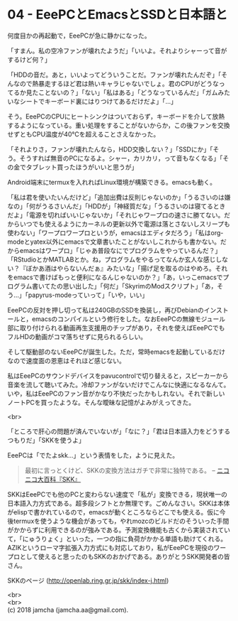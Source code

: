 #+OPTIONS: toc:nil
#+OPTIONS: \n:t

* 04 - EeePCとEmacsとSSDと日本語と

  何度目かの再起動で，EeePCが急に静かになった。

  「すまん。私の空冷ファンが壊れたようだ」「いいよ。それよりシャーって音がするけど何？」

  「HDDの音だ。あと，いいよってどういうことだ。ファンが壊れたんだぞ」「そんなので熱暴走するほど君は熱いキャラじゃないでしょ。君のCPUがどうなってるか見たことないの？」「ない」「私はある」「どうなっているんだ」「ガムみたいなシートでキーボード裏にはりつけてあるだけだよ」「…」

  そう。EeePCのCPUにヒートシンクはついておらず，キーボードを介して放熱するようになっている。重い処理をすることがないからか，この後ファンを交換せずともCPU温度が40℃を超えることさえなかった。

  「それよりさ，ファンが壊れたんなら，HDD交換しない？」「SSDにか」「そう。そうすれば無音のPCになるよ。シャー，カリカリ，って音もなくなる」「その金でタブレット買ったほうがいいと思うが」

  Android端末にtermuxを入れればLinux環境が構築できる。emacsも動く。

  「私は君を使いたいんだけど」「追加出費は反則じゃないのか」「うるさいのは嫌なの」「何がうるさいんだ」「HDDが」「神経質だな」「うるさいのは寝てるときだよ」「電源を切ればいいじゃないか」「それじゃワープロの速さに勝てない。だからいつでも使えるようにカーネルの更新以外で電源は落とさないしスリープも使わない」「ワープロワープロというが，emacsはエディタだろう」「私はorg-modeとyatex以外にemacsで文章書いたことがないしこれからも書かない。だからemacsはワープロ」「じゃあ普段なにでプログラムをやっているんだ？」「RStudioとかMATLABとか。ね，プログラムをやるってなんか玄人な感じしない？『ぼかあ酒はやらないんだぁ』みたいな」「揚げ足を取るのはやめろ。それをemacsで書けばもっと便利になるんじゃないのか？」「あ，いっこemacsでプログラム書いてたの思い出した」「何だ」「SkyrimのModスクリプト」「あ，そう…」「papyrus-modeっていって」「いや，いい」

  EeePCの反対を押し切って私は240GBのSSDを換装し，再びDebianのインストールと，emacsのコンパイルという修行をした。なおEeePCの無線モジュール部に取り付けられる動画再生支援用のチップがあり，それを使えばEeePCでもフルHDの動画がコマ落ちせずに見られるらしい。

  そして駆動部のないEeePCが誕生した。ただ，常時emacsを起動しているだけなので速度面の恩恵はそれほど感じない。

  私はEeePCのサウンドデバイスをpavucontrolで切り替えると，スピーカーから音楽を流して聴いてみた。冷却ファンがないだけでこんなに快適になるなんて。いや，私はEeePCのファン音がかなり不快だったかもしれない。それで新しいノートPCを買ったような。そんな曖昧な記憶がよみがえってきた。

  <br>

  「ところで肝心の問題が済んでいないが」「なに？」「君は日本語入力をどうするつもりだ」「SKKを使うよ」

  EeePCは「でたよskk…」という表情をした，ように見えた。

  #+BEGIN_QUOTE
  最初に言っとくけど、SKKの変換方法はガチで非常に独特である。 -- [[http://dic.nicovideo.jp/a/skk][ニコニコ大百科『SKK』]]
  #+END_QUOTE

  SKKはEeePCでも他のPCと変わらない速度で「私が」変換できる，現状唯一の日本語入力方式である。超多段シフトとか無理です。ごめんなさい。SKKは本体がelispで書かれているので，emacsが動くところならどこでも使える。仮に今後termuxを使うような機会があっても，やれmozcのビルドだのそういった手間がかからずに利用できるのが強みである。予測変換機能も古くから実装されていて，「にゅうりょく」といった，一つの指に負荷がかかる単語も助けてくれる。AZIKというローマ字拡張入力方式にも対応しており，私がEeePCを現役のワープロとして使えると思ったのもSKKのおかげである。ありがとうSKK開発者の皆さん。

  SKKのページ (http://openlab.ring.gr.jp/skk/index-j.html)

  <br>
  <br>
  (c) 2018 jamcha (jamcha.aa@gmail.com).

  [[http://creativecommons.org/licenses/by-sa/4.0/deed][file:http://i.creativecommons.org/l/by-sa/4.0/88x31.png]]
